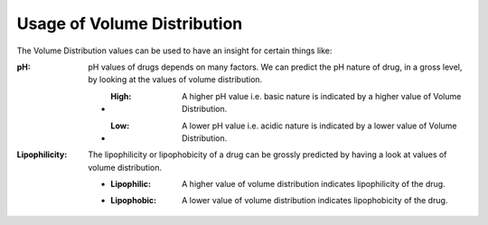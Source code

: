 Usage of Volume Distribution
*******************************
The Volume Distribution values can be used to have an insight for certain things like:

:pH: pH values of drugs depends on many factors. We can predict the pH nature of drug, in a gross level, by looking at the values of volume distribution.

   * :High: A higher pH value i.e. basic nature is indicated by a higher value of Volume Distribution.
   * :Low: A lower pH value i.e. acidic nature is indicated by a lower value of Volume Distribution.

:Lipophilicity: The lipophilicity or lipophobicity of a drug can be grossly predicted by having a look at values of volume distribution.

    * :Lipophilic: A higher value of volume distribution indicates lipophilicity of the drug.
    * :Lipophobic: A lower value of volume distribution indicates lipophobicity of the drug.